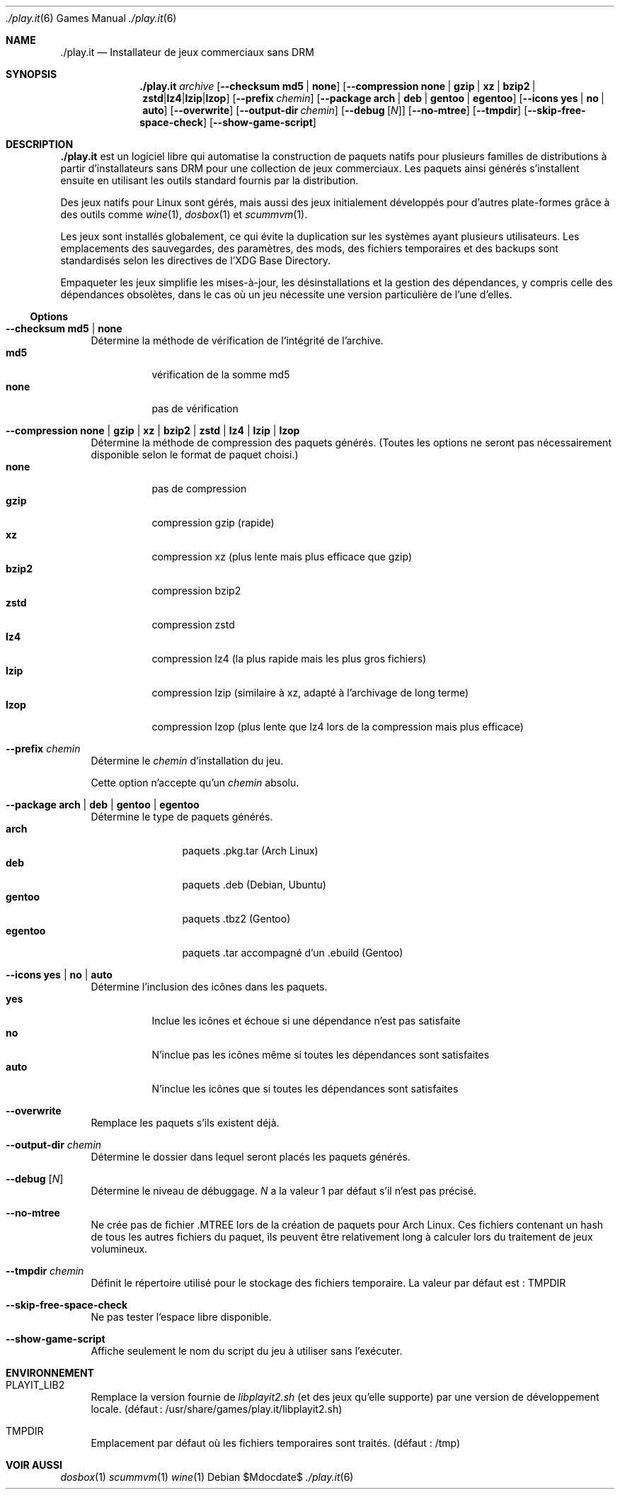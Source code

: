 .Dd $Mdocdate$
.Dt ./play.it 6
.Os
.\" La section .Sh NAME est obligatoire pour la mise en page correcte du
.\" manuel. Super pratique pour les traductions… ><
.Sh NAME
.Nm ./play.it
.Nd Installateur de jeux commerciaux sans DRM
.Sh SYNOPSIS
.Nm
.Ar archive
.Op Fl -checksum Cm md5 | Cm none
.Op Fl -compression Cm none | Cm gzip | Cm xz | Cm bzip2 | Cm zstd | Cm lz4 | Cm lzip | Cm lzop
.Op Fl -prefix Ar chemin
.Op Fl -package Cm arch | Cm deb | Cm gentoo | Cm egentoo
.Op Fl -icons Cm yes | Cm no | Cm auto
.Op Fl -overwrite
.Op Fl -output-dir Ar chemin
.Op Fl -debug Op Ar N
.Op Fl -no-mtree
.Op Fl -tmpdir
.Op Fl -skip-free-space-check
.Op Fl -show-game-script
.Sh DESCRIPTION
.Nm
est un logiciel libre qui automatise la construction de paquets natifs pour
plusieurs familles de distributions à partir d’installateurs sans DRM pour une
collection de jeux commerciaux. Les paquets ainsi générés s’installent ensuite
en utilisant les outils standard fournis par la distribution.
.Pp
Des jeux natifs pour Linux sont gérés, mais aussi des jeux initialement
développés pour d’autres plate-formes grâce à des outils comme
.Xr wine 1 , Xr dosbox 1 et Xr scummvm 1 .
.Pp
Les jeux sont installés globalement, ce qui évite la duplication sur les
systèmes ayant plusieurs utilisateurs. Les emplacements des sauvegardes, des
paramètres, des mods, des fichiers temporaires et des backups sont
standardisés selon les directives de l’XDG Base Directory.
.Pp
Empaqueter les jeux simplifie les mises-à-jour, les désinstallations et la
gestion des dépendances, y compris celle des dépendances obsolètes, dans le cas
où un jeu nécessite une version particulière de l’une d’elles.
.Ss Options
.Bl -tag -width DS
.It Fl -checksum Cm md5 | Cm none
Détermine la méthode de vérification de l’intégrité de l’archive.
.Bl -tag -width indent -compact
.It Cm md5
vérification de la somme md5
.It Cm none
pas de vérification
.El
.It Fl -compression Cm none | Cm gzip | Cm xz | Cm bzip2 | Cm zstd | Cm lz4 | Cm lzip | Cm lzop
Détermine la méthode de compression des paquets générés. (Toutes les options ne
seront pas nécessairement disponible selon le format de paquet choisi.)
.Bl -tag -width indent -compact
.It Cm none
pas de compression
.It Cm gzip
compression gzip (rapide)
.It Cm xz
compression xz (plus lente mais plus efficace que gzip)
.It Cm bzip2
compression bzip2
.It Cm zstd
compression zstd
.It Cm lz4
compression lz4 (la plus rapide mais les plus gros fichiers)
.It Cm lzip
compression lzip (similaire à xz, adapté à l’archivage de long terme)
.It Cm lzop
compression lzop (plus lente que lz4 lors de la compression mais plus efficace)
.El
.It Fl -prefix Ar chemin
Détermine le
.Ar chemin
d’installation du jeu.
.Pp
Cette option n’accepte qu’un
.Ar chemin
absolu.
.It Fl -package Cm arch | Cm deb | Cm gentoo | Cm egentoo
Détermine le type de paquets générés.
.Bl -tag -width indent-two -compact
.It Cm arch
paquets .pkg.tar (Arch Linux)
.It Cm deb
paquets .deb (Debian, Ubuntu)
.It Cm gentoo
paquets .tbz2 (Gentoo)
.It Cm egentoo
paquets .tar accompagné d’un .ebuild (Gentoo)
.El
.It Fl -icons Cm yes | Cm no | Cm auto
Détermine l’inclusion des icônes dans les paquets.
.Bl -tag -width indent -compact
.It Cm yes
Inclue les icônes et échoue si une dépendance n’est pas satisfaite
.It Cm no
N’inclue pas les icônes même si toutes les dépendances sont satisfaites
.It Cm auto
N’inclue les icônes que si toutes les dépendances sont satisfaites
.El
.It Fl -overwrite
Remplace les paquets s’ils existent déjà.
.It Fl -output-dir Ar chemin
Détermine le dossier dans lequel seront placés les paquets générés.
.It Fl -debug Op Ar N
Détermine le niveau de débuggage.
.Ar N
a la valeur 1 par défaut s’il n’est pas précisé.
.It Fl -no-mtree
Ne crée pas de fichier .MTREE lors de la création de paquets pour Arch Linux.
Ces fichiers contenant un hash de tous les autres fichiers du paquet, ils
peuvent être relativement long à calculer lors du traitement de jeux
volumineux.
.It Fl -tmpdir Ar chemin
Définit le répertoire utilisé pour le stockage des fichiers temporaire.
La valeur par défaut est : 
.Ev TMPDIR
.It Fl -skip-free-space-check
Ne pas tester lʼespace libre disponible.
.It Fl -show-game-script
Affiche seulement le nom du script du jeu à utiliser sans l’exécuter.
.El
.Sh ENVIRONNEMENT
.Bl -tag -width DS
.It Ev PLAYIT_LIB2
Remplace la version fournie de
.Pa libplayit2.sh
(et des jeux qu’elle supporte) par une version de développement locale.
(défaut : /usr/share/games/play.it/libplayit2.sh)
.It Ev TMPDIR
Emplacement par défaut où les fichiers temporaires sont traités.
(défaut : /tmp)
.Sh VOIR AUSSI
.Bl -column
.Xr dosbox 1
.Xr scummvm 1
.Xr wine 1
.El
